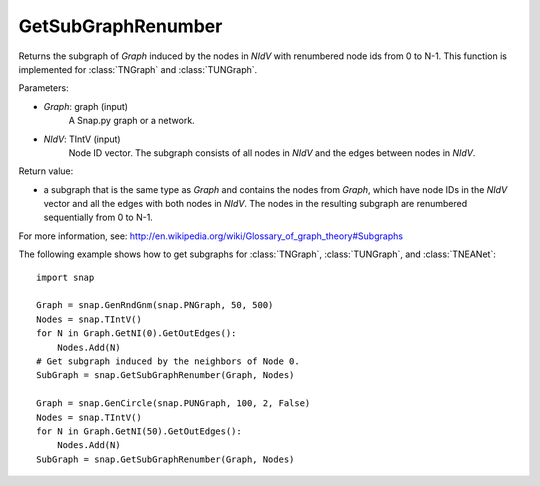 GetSubGraphRenumber
'''''''''''''''''''

.. function:: GetSubGraphRenumber(Graph, NIdV)

Returns the subgraph of *Graph* induced by the nodes in *NIdV* with renumbered node ids from 0 to N-1. This function is implemented for :class:`TNGraph` and :class:`TUNGraph`.

Parameters:

- *Graph*: graph (input)
    A Snap.py graph or a network.

- *NIdV*: TIntV (input)
    Node ID vector.  The subgraph consists of all nodes in *NIdV* and the edges between nodes in *NIdV*.

Return value:

- a subgraph that is the same type as *Graph* and contains the nodes from *Graph*, which have node IDs in the *NIdV* vector and all the edges with both nodes in *NIdV*. The nodes in the resulting subgraph are renumbered sequentially from 0 to N-1.

For more information, see: http://en.wikipedia.org/wiki/Glossary_of_graph_theory#Subgraphs

The following example shows how to get subgraphs for
:class:`TNGraph`, :class:`TUNGraph`, and :class:`TNEANet`::

    import snap
    
    Graph = snap.GenRndGnm(snap.PNGraph, 50, 500)
    Nodes = snap.TIntV()
    for N in Graph.GetNI(0).GetOutEdges():
        Nodes.Add(N)
    # Get subgraph induced by the neighbors of Node 0.
    SubGraph = snap.GetSubGraphRenumber(Graph, Nodes)
    
    Graph = snap.GenCircle(snap.PUNGraph, 100, 2, False)
    Nodes = snap.TIntV()
    for N in Graph.GetNI(50).GetOutEdges():
        Nodes.Add(N)
    SubGraph = snap.GetSubGraphRenumber(Graph, Nodes)

